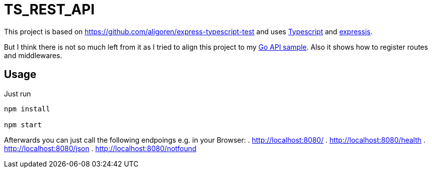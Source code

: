 = TS_REST_API

This project is based on https://github.com/aligoren/express-typescript-test and uses link:https://www.typescriptlang.org/[Typescript] and link:https://expressjs.com/[expressjs].

But I think there is not so much left from it as I tried to align this project to my link:https://github.com/steffakasid/rest-api[Go API sample]. Also it shows how to register routes and middlewares.

== Usage

Just run

[source,sh]
----
npm install

npm start
----

Afterwards you can just call the following endpoings e.g. in your Browser:
. http://localhost:8080/
. http://localhost:8080/health
. http://localhost:8080/json
. http://localhost:8080/notfound